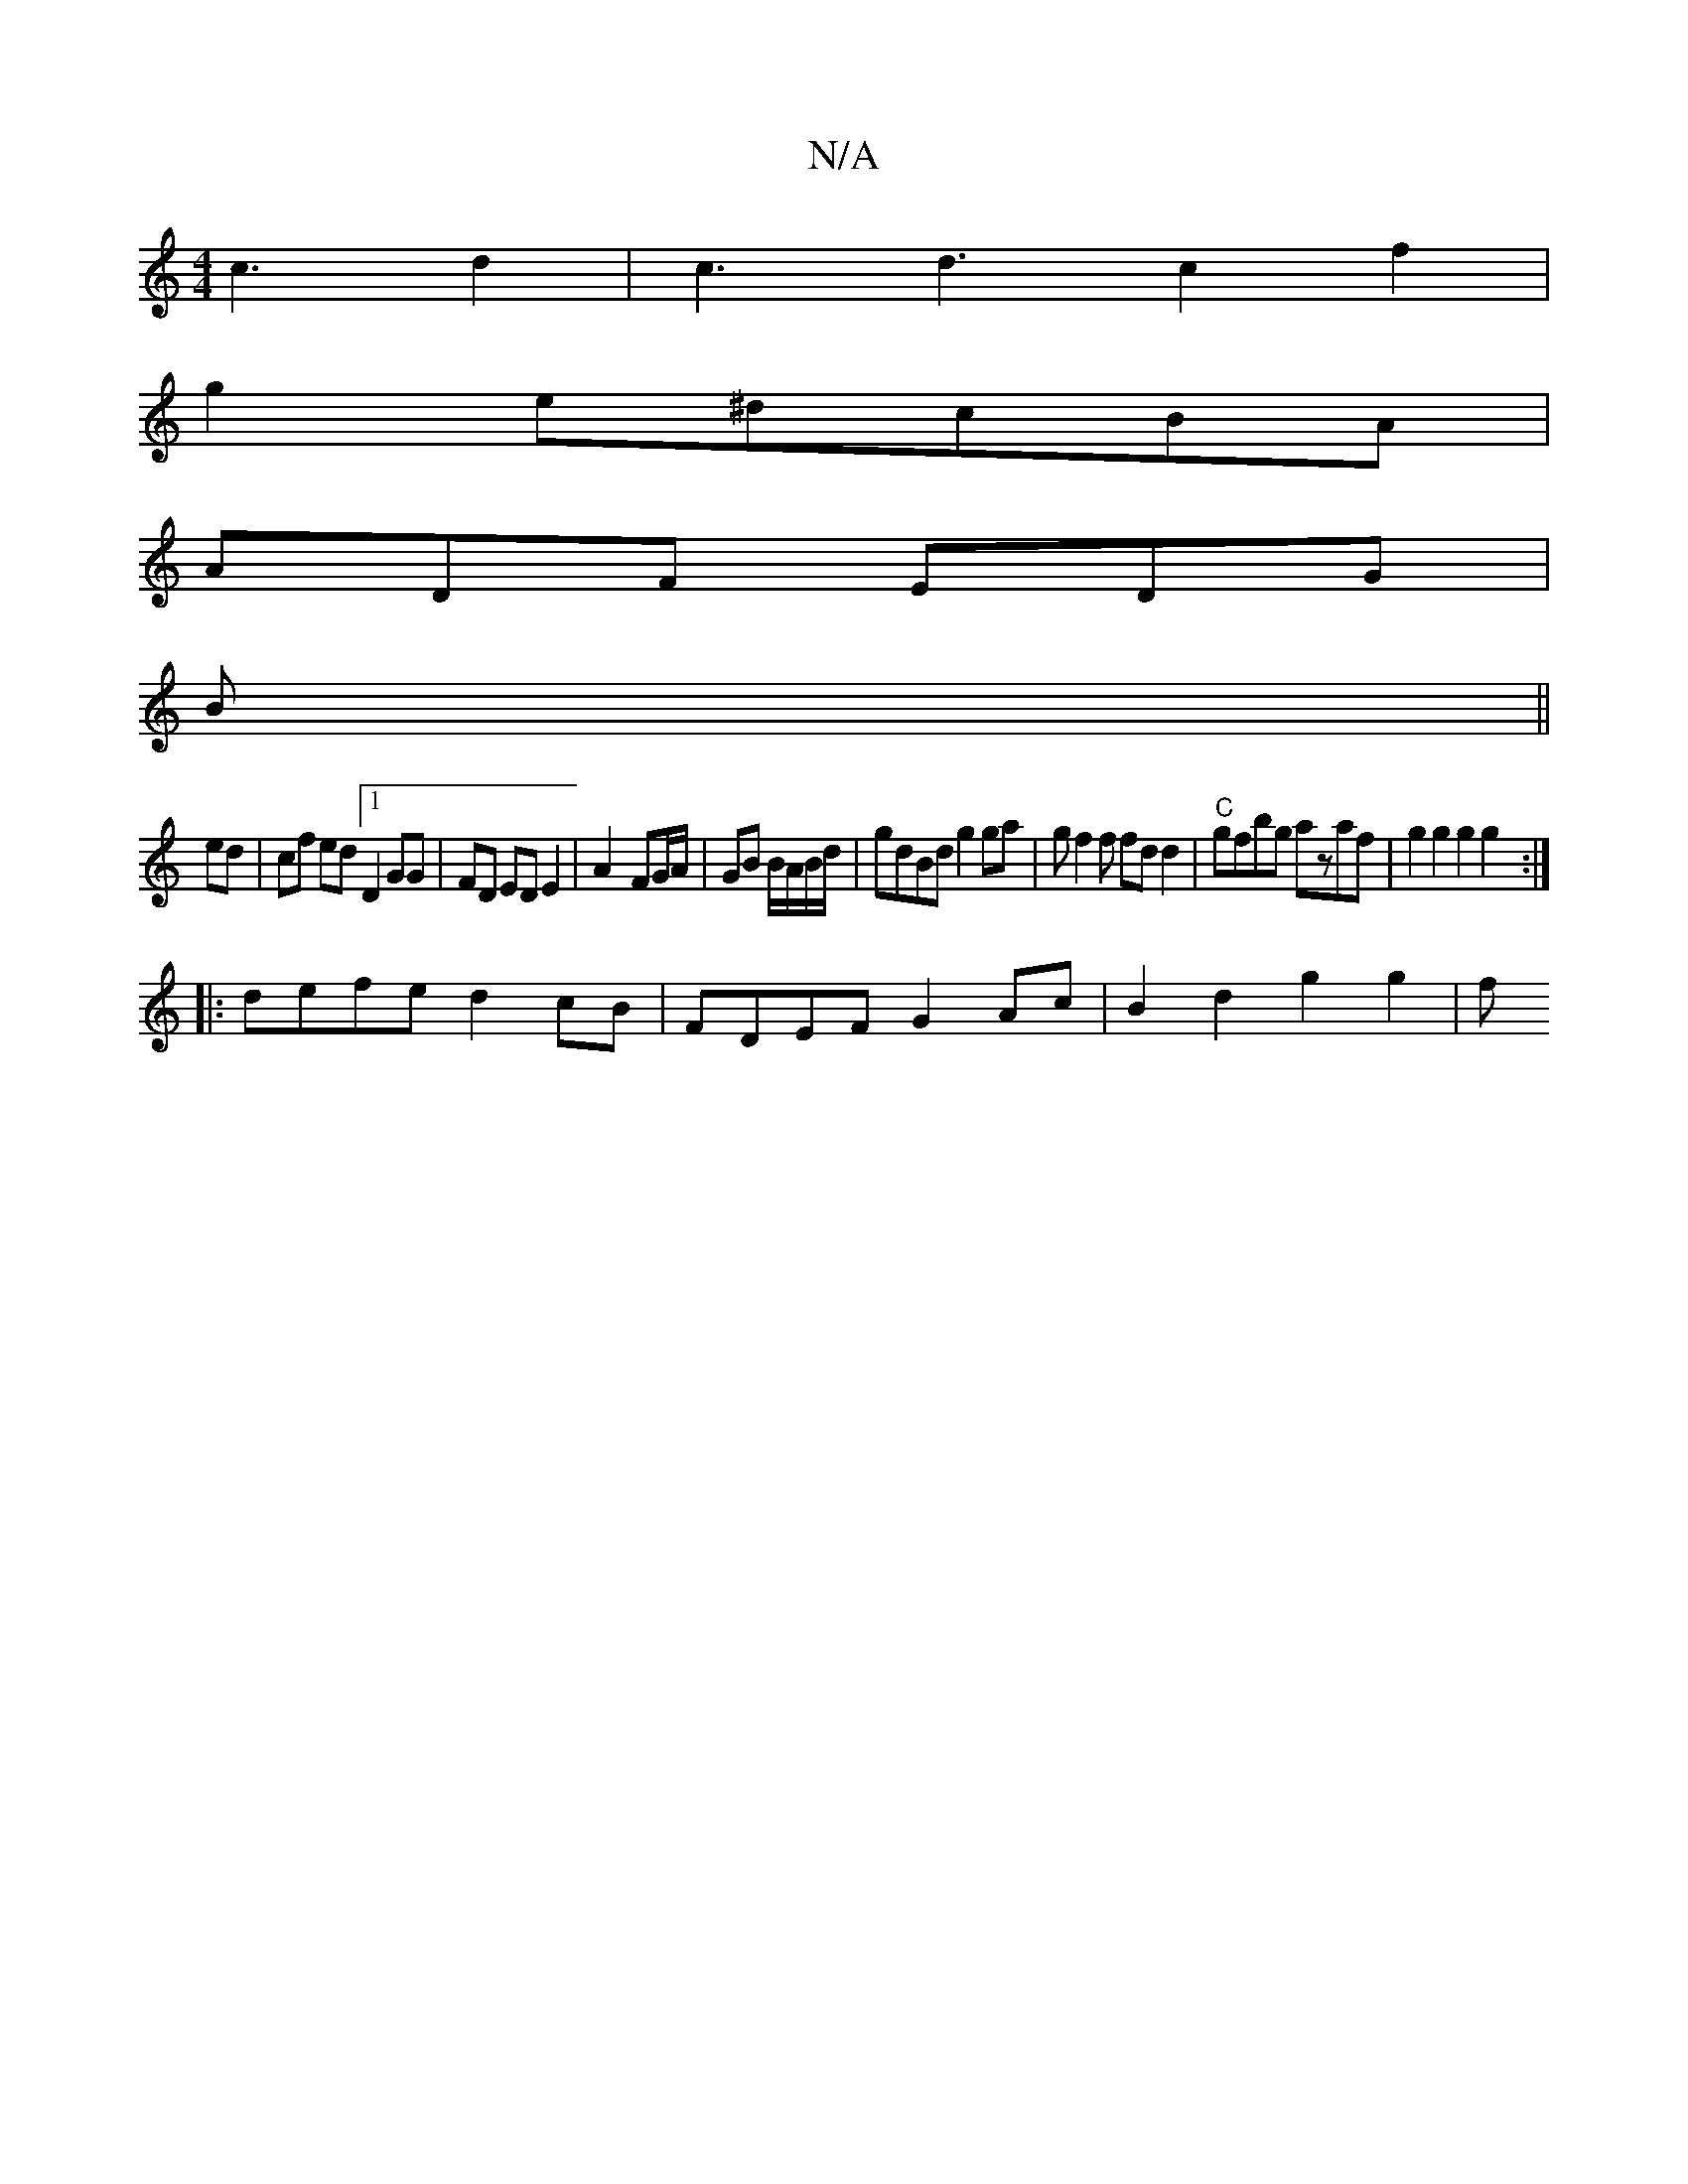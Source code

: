 X:1
T:N/A
M:4/4
R:N/A
K:Cmajor
c3d2|c3 d3c2f2|
g2 e^dcBA|
ADF EDG|
B ||
ed | cf ed [1 - D2 GG | FD ED E2 | A2- FG/A/ | GB B/A/B/d/ | gdBd g2 ga | gf2f fdd2 | "C"gfbg azaf | g2 g2 g2 g2 :| 
|: defe d2cB | FDEF G2Ac | B2 d2 g2 g2 | f